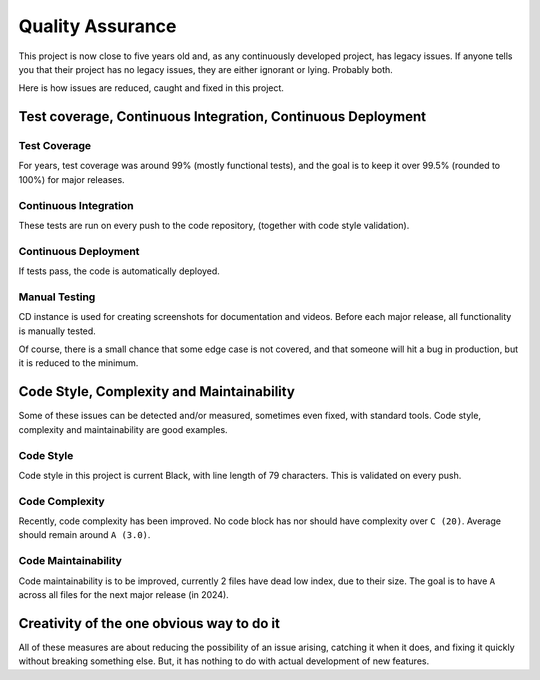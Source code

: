 Quality Assurance
#####################

This project is now close to five years old and, as any continuously
developed project, has legacy issues. If anyone tells you that their
project has no legacy issues, they are either ignorant or lying. 
Probably both.

Here is how issues are reduced, caught and fixed in this project.

Test coverage, Continuous Integration, Continuous Deployment
=================================================================

Test Coverage
++++++++++++++++++++++

For years, test coverage was around 99% (mostly functional tests), and 
the goal is to keep it over 99.5% (rounded to 100%) for major releases.

Continuous Integration
++++++++++++++++++++++++++++++

These tests are run on every push to the code repository, 
(together with code style validation).

Continuous Deployment
++++++++++++++++++++++++++++++

If tests pass, the code is automatically deployed. 

Manual Testing
++++++++++++++++++++++++++++++++

CD instance is used for creating screenshots for documentation 
and videos. Before each major release, all functionality is
manually tested.

Of course, there is a small chance that some edge case is not covered,
and that someone will hit a bug in production, but it is reduced to the
minimum.

Code Style, Complexity and Maintainability
========================================================

Some of these issues can be detected and/or measured, sometimes even 
fixed, with standard tools. Code style, complexity and maintainability 
are good examples.

Code Style
+++++++++++++++++
Code style in this project is current Black, with line length of 79 
characters. This is validated on every push.

Code Complexity
++++++++++++++++++

Recently, code complexity has been improved. No code block has nor should 
have complexity over ``C (20)``. Average should remain around ``A (3.0)``.

Code Maintainability
+++++++++++++++++++++++++

Code maintainability is to be improved, currently 2 files have dead low 
index, due to their size. The goal is to have ``A`` across all files for 
the next major release (in 2024).

Creativity of the one obvious way to do it
=====================================================================

All of these measures are about reducing the possibility of an issue
arising, catching it when it does, and fixing it quickly without
breaking something else. But, it has nothing to do with actual 
development of new features. 
